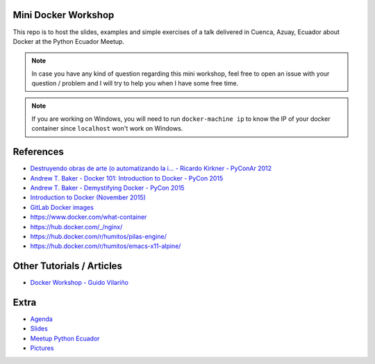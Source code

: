 Mini Docker Workshop
--------------------

This repo is to host the slides, examples and simple exercises of a
talk delivered in Cuenca, Azuay, Ecuador about Docker at the Python
Ecuador Meetup.

.. image:: talk/images/first-slide.png

.. note::

   In case you have any kind of question regarding this mini workshop,
   feel free to open an issue with your question / problem and I will
   try to help you when I have some free time.


.. note::

   If you are working on Windows, you will need to run ``docker-machine ip``
   to know the IP of your docker container since ``localhost`` won't work on Windows.


References
----------

* `Destruyendo obras de arte (o automatizando la i... - Ricardo Kirkner - PyConAr 2012 <https://www.youtube.com/watch?v=eUg1wlkv-iw>`_
* `Andrew T. Baker - Docker 101: Introduction to Docker - PyCon 2015 <https://www.youtube.com/watch?v=YiZkHUbE6N0>`_
* `Andrew T. Baker - Demystifying Docker - PyCon 2015 <https://www.youtube.com/watch?v=GVVtR_hrdKI>`_
* `Introduction to Docker (November 2015) <http://docker.atbaker.me/>`_
* `GitLab Docker images <https://docs.gitlab.com/omnibus/docker/>`_
* https://www.docker.com/what-container
* https://hub.docker.com/_/nginx/
* https://hub.docker.com/r/humitos/pilas-engine/
* https://hub.docker.com/r/humitos/emacs-x11-alpine/


Other Tutorials / Articles
--------------------------

* `Docker Workshop - Guido Vilariño <https://github.com/gvilarino/docker-workshop>`_


Extra
-----

* `Agenda <https://docs.google.com/document/d/1TkrvVYTHMf2wDRabSot2KQnEYVHLOj4KMS8V5auD0zs/edit#heading=h.apnnu4lkvg5e>`_
* `Slides <https://github.com/humitos/docker-workshop/raw/master/talk/docker.odp>`_ 
* `Meetup Python Ecuador <https://www.meetup.com/es-ES/python-ecuador/events/245114680/>`_
* `Pictures <https://argentinaenpython.com/galeria/introduccion-a-docker/>`_
